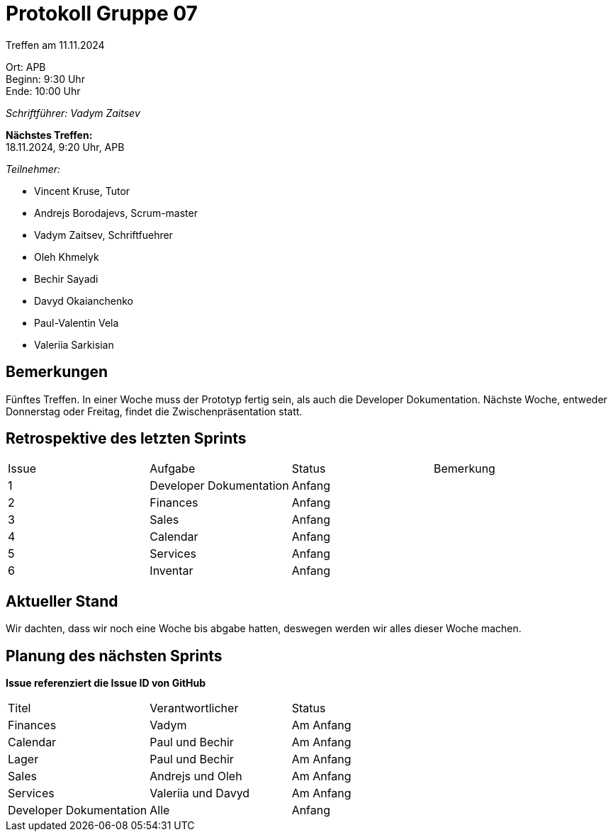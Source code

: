 = Protokoll Gruppe 07

Treffen am 11.11.2024

Ort:      APB +
Beginn:   9:30 Uhr +
Ende:     10:00 Uhr

__Schriftführer: Vadym Zaitsev__

*Nächstes Treffen:* +
18.11.2024, 9:20 Uhr, APB

__Teilnehmer:__
//Tabellarisch oder Aufzählung, Kennzeichnung von Teilnehmern mit besonderer Rolle (z.B. Kunde)

- Vincent Kruse, Tutor
- Andrejs Borodajevs, Scrum-master
- Vadym Zaitsev, Schriftfuehrer
- Oleh Khmelyk
- Bechir Sayadi
- Davyd Okaianchenko
- Paul-Valentin Vela
- Valeriia Sarkisian

== Bemerkungen
Fünftes Treffen. In einer Woche muss der Prototyp fertig sein, als auch die Developer Dokumentation. Nächste Woche, entweder Donnerstag oder Freitag, findet die Zwischenpräsentation statt.

== Retrospektive des letzten Sprints

// Wie ist der Status der im letzten Sprint erstellten Issues/veteilten Aufgaben?

// See http://asciidoctor.org/docs/user-manual/=tables
[option="headers"]
|===
|Issue |Aufgabe |Status |Bemerkung
|1     |Developer Dokumentation |Anfang |
|2      |Finances |Anfang |
|3      |Sales    |Anfang |
|4      |Calendar |Anfang | 
|5      |Services |Anfang | 
|6      |Inventar |Anfang |
|===


== Aktueller Stand
Wir dachten, dass wir noch eine Woche bis abgabe hatten, deswegen werden wir alles dieser Woche machen.

== Planung des nächsten Sprints
*Issue referenziert die Issue ID von GitHub*

// See http://asciidoctor.org/docs/user-manual/=tables
[option="headers"]
|===
|Titel |Verantwortlicher |Status
|Finances     |Vadym                |Am Anfang
|Calendar |Paul und Bechir |Am Anfang
|Lager |Paul und Bechir |Am Anfang
|Sales |Andrejs und Oleh |Am Anfang
|Services |Valeriia und Davyd |Am Anfang
|Developer Dokumentation |Alle |Anfang
|===
